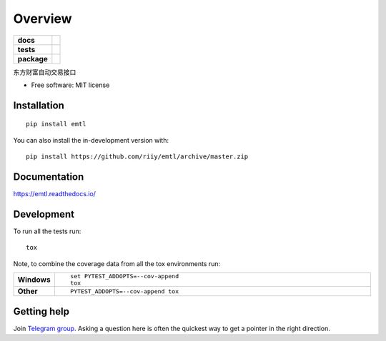 ========
Overview
========

.. start-badges

.. list-table::
    :stub-columns: 1

    * - docs
      - |docs|
    * - tests
      - |github-actions| |codecov|
    * - package
      - |version| |wheel| |supported-versions| |supported-implementations| |commits-since|
.. |docs| image:: https://readthedocs.org/projects/emtl/badge/?style=flat
    :target: https://readthedocs.org/projects/emtl/
    :alt: Documentation Status

.. |github-actions| image:: https://github.com/riiy/emtl/actions/workflows/github-actions.yml/badge.svg
    :alt: GitHub Actions Build Status
    :target: https://github.com/riiy/emtl/actions

.. |codecov| image:: https://codecov.io/gh/riiy/emtl/branch/master/graphs/badge.svg?branch=master
    :alt: Coverage Status
    :target: https://app.codecov.io/github/riiy/emtl

.. |version| image:: https://img.shields.io/pypi/v/emtl.svg
    :alt: PyPI Package latest release
    :target: https://pypi.org/project/emtl

.. |wheel| image:: https://img.shields.io/pypi/wheel/emtl.svg
    :alt: PyPI Wheel
    :target: https://pypi.org/project/emtl

.. |supported-versions| image:: https://img.shields.io/pypi/pyversions/emtl.svg
    :alt: Supported versions
    :target: https://pypi.org/project/emtl

.. |supported-implementations| image:: https://img.shields.io/pypi/implementation/emtl.svg
    :alt: Supported implementations
    :target: https://pypi.org/project/emtl

.. |commits-since| image:: https://img.shields.io/github/commits-since/riiy/emtl/v0.2.0.svg
    :alt: Commits since latest release
    :target: https://github.com/riiy/emtl/compare/v0.2.0...master



.. end-badges

东方财富自动交易接口

* Free software: MIT license

Installation
============

::

    pip install emtl

You can also install the in-development version with::

    pip install https://github.com/riiy/emtl/archive/master.zip


Documentation
=============


https://emtl.readthedocs.io/


Development
===========

To run all the tests run::

    tox

Note, to combine the coverage data from all the tox environments run:

.. list-table::
    :widths: 10 90
    :stub-columns: 1

    - - Windows
      - ::

            set PYTEST_ADDOPTS=--cov-append
            tox

    - - Other
      - ::

            PYTEST_ADDOPTS=--cov-append tox


Getting help
============


Join `Telegram group <https://t.me/em_trade_lib>`_. Asking a question here is often the quickest way to get a pointer in the right direction.

